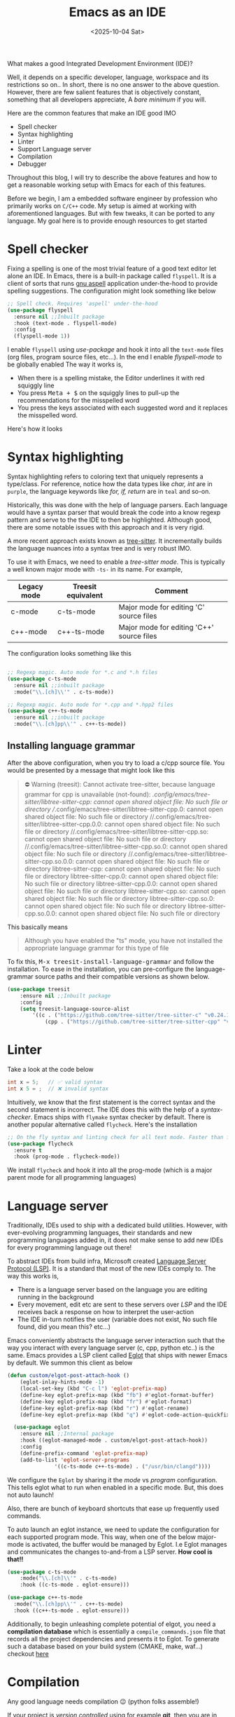 #+TITLE: Emacs as an IDE
#+EXPORT_FILE_NAME: emacs_as_an_ide
#+FILETAGS: software emacs
#+DATE: <2025-10-04 Sat>
#+HUGO_PAIRED_SHORTCODES: alert kbd
#+DESCRIPTION: Using Emacs as a (C/C++) IDE

What makes a good Integrated Development Environment (IDE)?

Well, it depends on a specific developer, language, workspace and its restrictions so on.. In short, there is no one answer to the above question. However, there are few salient features that is objectively constant, something that all developers appreciate, A /bare minimum/ if you will.

Here are the common features that make an IDE good IMO
- Spell checker
- Syntax highlighting
- Linter
- Support Language server
- Compilation
- Debugger

Throughout this blog, I will try to describe the above features and how to get a reasonable working setup with Emacs for each of this features.

#+attr_shortcode: :icon circle-info
#+begin_alert
Before we begin, I am a embedded software engineer by profession who primarily works on ~C/C++~ code. My setup is aimed at working with aforementioned languages. But with few tweaks, it can be ported to any language. My goal here is to provide enough resources to get started
#+end_alert

* Spell checker
[[/images/spelling-mistake-meme.jpg]]
Fixing a spelling is one of the most trivial feature of a good text editor let alone an IDE. In Emacs, there is a built-in package called ~flyspell~. It is a client of sorts that runs [[http://aspell.net/][gnu aspell]] application under-the-hood to provide spelling suggestions. The configuration might look something like below
#+begin_src emacs-lisp
  ;; Spell check. Requires 'aspell' under-the-hood
  (use-package flyspell
    :ensure nil ;;Inbuilt package
    :hook (text-mode . flyspell-mode)
    :config
    (flyspell-mode 1))
#+end_src

I enable ~flyspell~ using /use-package/ and hook it into all the ~text-mode~ files (org files, program source files, etc...). In the end I enable /flyspell-mode/ to be globally enabled
The way it works is,
- When there is a spelling mistake, the Editor underlines it with red squiggly line
- You press @@html:<kbd>@@Meta + $@@html:</kbd>@@ on the squiggly lines to pull-up the recommendations for the misspelled word
- You press the keys associated with each suggested word and it replaces the misspelled word.

Here's how it looks
[[/images/spell-check.gif]]

* Syntax highlighting
Syntax highlighting refers to coloring text that uniquely represents a type/class.
For reference, notice how the data types like /char, int/ are in ~purple~, the language keywords like /for, if, return/ are in ~teal~ and so-on.

#+name: Syntax-highlighting
[[/images/syntax-highlighting.png]]

Historically, this was done with the help of language parsers. Each language would have a syntax parser that would break the code into a know regexp pattern and serve to the the IDE to then be highlighted. Although good, there are some notable issues with this approach and it is very rigid.

A more recent approach exists known as [[https://tree-sitter.github.io/tree-sitter/][tree-sitter]]. It incrementally builds the language nuances into a syntax tree and is very robust IMO.

To use it with Emacs, we need to enable a /tree-sitter mode/. This is typically a well known major mode with ~-ts-~ in its name. For example,
| Legacy mode | Treesit equivalent | Comment                                   |
|-------------+--------------------+-------------------------------------------|
| c-mode      | c-ts-mode          | Major mode for editing 'C' source files   |
| c++-mode    | c++-ts-mode        | Major mode for editing 'C++' source files |

The configuration looks something like this
#+begin_src emacs-lisp

  ;; Regexp magic. Auto mode for *.c and *.h files
  (use-package c-ts-mode
    :ensure nil ;;inbuilt package
    :mode("\\.[ch]\\'" . c-ts-mode))

  ;; Regexp magic. Auto mode for *.cpp and *.hpp2 files
  (use-package c++-ts-mode
    :ensure nil ;;inbuilt package
    :mode("\\.[ch]pp\\'" . c++-ts-mode))
#+end_src

** Installing language grammar
After the above configuration, when you try to load a c/cpp source file. You would be presented by a message that might look like this

#+begin_quote
⛔ Warning (treesit): Cannot activate tree-sitter, because language grammar for cpp is unavailable (not-found): /.config/emacs/tree-sitter/libtree-sitter-cpp: cannot open shared object file: No such file or directory //.config/emacs/tree-sitter/libtree-sitter-cpp.0: cannot open shared object file: No such file or directory //.config/emacs/tree-sitter/libtree-sitter-cpp.0.0: cannot open shared object file: No such file or directory //.config/emacs/tree-sitter/libtree-sitter-cpp.so: cannot open shared object file: No such file or directory //.config/emacs/tree-sitter/libtree-sitter-cpp.so.0: cannot open shared object file: No such file or directory //.config/emacs/tree-sitter/libtree-sitter-cpp.so.0.0: cannot open shared object file: No such file or directory libtree-sitter-cpp: cannot open shared object file: No such file or directory libtree-sitter-cpp.0: cannot open shared object file: No such file or directory libtree-sitter-cpp.0.0: cannot open shared object file: No such file or directory libtree-sitter-cpp.so: cannot open shared object file: No such file or directory libtree-sitter-cpp.so.0: cannot open shared object file: No such file or directory libtree-sitter-cpp.so.0.0: cannot open shared object file: No such file or directory
#+end_quote

This basically means
#+begin_quote
Although you have enabled the "ts" mode, you have not installed the appropriate language grammar for this type of file
#+end_quote

To fix this, @@html:<kbd>@@M-x treesit-install-language-grammar@@html:</kbd>@@ and follow the installation. To ease in the installation, you can pre-configure the language-grammar source paths and their compatible versions as shown below.
#+begin_src emacs-lisp
  (use-package treesit
      :ensure nil ;;Inbuilt package
      :config
      (setq treesit-language-source-alist
          '((c . ("https://github.com/tree-sitter/tree-sitter-c" "v0.24.1"))
              (cpp . ("https://github.com/tree-sitter/tree-sitter-cpp" "v0.23.4")))))
#+end_src

* Linter
Take a look at the code below
#+begin_src C
  int x = 5;   // ✅ valid syntax
  int x 5 = ;  // ❌ invalid syntax
#+end_src

Intuitively, we know that the first statement is the correct syntax and the second statement is incorrect. The IDE does this with the help of a /syntax-checker/. Emacs ships with ~flymake~ syntax checker by default. There is another popular alternative called ~flycheck~. Here's the installation
#+begin_src emacs-lisp
  ;; On the fly syntax and linting check for all text mode. Faster than flymake + Better functionality
  (use-package flycheck
    :ensure t
    :hook (prog-mode . flycheck-mode))
#+end_src

We install ~flycheck~ and hook it into all the prog-mode (which is a major parent mode for all programming languages)

* Language server
Traditionally, IDEs used to ship with a dedicated build utilities. However, with ever-evolving programming languages, their standards and new programming languages added in, it does not make sense to add new IDEs for every programming language out there!

To abstract IDEs from build infra, Microsoft created [[https://en.wikipedia.org/wiki/Language_Server_Protocol][Language Server Protocol (LSP)]]. It is a standard that most of the new IDEs comply to.
The way this works is,
- There is a language server based on the language you are editing running in the background
- Every movement, edit etc are sent to these servers over /LSP/ and the IDE receives back a response on how to interpret the user-action
- The IDE in-turn notifies the user (variable does not exist, No such file found, did you mean this? etc...)

Emacs conveniently abstracts the language server interaction such that the way you interact with every language server (c, cpp, python etc..) is the same.
Emacs provides a LSP client called [[https://www.gnu.org/software/emacs/manual/html_mono/eglot.html][Eglot]] that ships with newer Emacs by default. We summon this client as below
#+begin_src emacs-lisp
(defun custom/elgot-post-attach-hook ()
    (eglot-inlay-hints-mode -1)
    (local-set-key (kbd "C-c l") 'eglot-prefix-map)
    (define-key eglot-prefix-map (kbd "fb") #'eglot-format-buffer)
    (define-key eglot-prefix-map (kbd "fr") #'eglot-format)
    (define-key eglot-prefix-map (kbd "r") #'eglot-rename)
    (define-key eglot-prefix-map (kbd "q") #'eglot-code-action-quickfix))

  (use-package eglot
    :ensure nil ;;Internal package
    :hook ((eglot-managed-mode . custom/elgot-post-attach-hook))
    :config
    (define-prefix-command 'eglot-prefix-map)
    (add-to-list 'eglot-server-programs
               '((c-ts-mode c++-ts-mode) . ("/usr/bin/clangd"))))
#+end_src

We configure the ~Eglot~ by sharing it the /mode/ vs /program/ configuration. This tells eglot what to run when enabled in a specific mode. But, this does not auto launch!

Also, there are bunch of keyboard shortcuts that ease up frequently used commands.

To auto launch an eglot instance, we need to update the configuration for each supported program mode. This way, when one of the below major-mode is activated, the buffer would be managed by Eglot. I.e Eglot manages and communicates the changes to-and-from a LSP server. *How cool is that!!*
#+begin_src emacs-lisp
  (use-package c-ts-mode
      :mode("\\.[ch]\\'" . c-ts-mode)
      :hook ((c-ts-mode . eglot-ensure)))

  (use-package c++-ts-mode
    :mode("\\.[ch]pp\\'" . c++-ts-mode)
    :hook ((c++-ts-mode . eglot-ensure)))
#+end_src

Additionally, to begin unleashing complete potential of elgot, you need a *compilation database* which is essentially a ~compile_commands.json~ file that records all the project dependencies and presents it to Eglot. To generate such a database based on your build system (CMAKE, make, waf...) checkout [[https://sarcasm.github.io/notes/dev/compilation-database.html#id26][here]]
* Compilation
Any good language needs compilation 😉 (python folks assemble!)

If your project is /version controlled/ using for example *git*, then you are in luck. Emacs ships with a package called ~project.el~ that does all things project-management.

@@html:<kbd>@@Ctrl-x + p@@html:</kbd>@@ is your entry-point for all things project-management. Notice that @@html:<kbd>@@Ctrl-x + pc@@html:</kbd>@@ will run ~project-compile~ at the root of the project. This is very handy for multiple compilations (both repetitive and debug/release builds).

The variable ~compile-command~ dictates the compilation command to run when ~project-compile~ is evaluated. You can either configure it in your configuration =init.el= file or a better approach is to have a =.dir-locals-el= file per-project at project's root and add the below line.
#+begin_example
((nil .
      ((compile-command . "./build.sh"))))
#+end_example

This runs =build.sh= on every compilation. You can script your own build commands to build your project. Here is an example for one of my projects
#+begin_src shell
  # !/bin/bash

  if [ ! -d build ]; then
      mkdir build
  fi

  cmake -S . -B build
  make -C build
#+end_src

The directory looks like this
#+begin_src plantuml :file /tmp/proj-structure.svg :exports results
  @startfiles
  skinparam defaultFontName Monospace
  skinparam linetype ortho
  'left to right direction
  /Project/.dir-locals.el
  /Project/.clangd
  /Project/.git
  /Project/build/
  /Project/build/compile_commands.json
  /Project/src/
  /Project/inc/
  @endfiles
#+end_src

* Debugging
[[/images/debugging-meme.jpg]]
Bugs are inevitable as the code grows. To enable quicker debugging, a good IDE provides ways to debug your code with /breakpoints/, /watchpoints/, /stack trace/ etc.. to give you a good idea of what's happening at the moment of failure.

Emacs ships with ~gdb~ and ~gud-gdb~. I prefer the latter. Currently, I use it as-is without any configuration and seems to be working quite well for me. For the curious and tinkers among you gnu documentation on [[https://www.gnu.org/software/emacs/manual/html_node/emacs/GDB-Graphical-Interface.html][emacs gdb]] is a great starting point

Its worth mentioning [[https://github.com/svaante/dape][dape.el]] and [[https://github.com/emacs-lsp/dap-mode][dap-mode]]. Both of which leverage the modern [[https://microsoft.github.io/debug-adapter-protocol/][Debug adapter protocol]] to have debug equivalent of LSP

* Conclusion
My development needs are ever-evolving. I have just started to scratch the surface of what is possible. At the moment, the setups/configs mentioned above seems to get the job done. I always keep tinkering with my setup and this might evolve in the near future.

As always, it was a blast to be able to configure and summon the beast 😁

